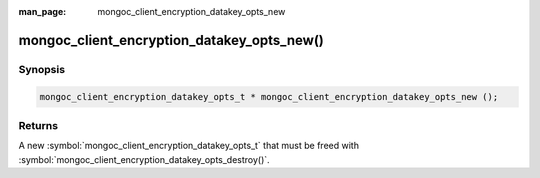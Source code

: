 :man_page: mongoc_client_encryption_datakey_opts_new

mongoc_client_encryption_datakey_opts_new()
===========================================

Synopsis
--------

.. code-block:: c

  mongoc_client_encryption_datakey_opts_t * mongoc_client_encryption_datakey_opts_new ();

Returns
-------

A new :symbol:`mongoc_client_encryption_datakey_opts_t` that must be freed with :symbol:`mongoc_client_encryption_datakey_opts_destroy()`.